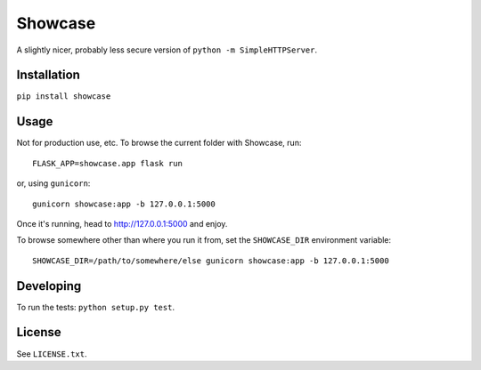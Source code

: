========
Showcase
========

A slightly nicer, probably less secure version of ``python -m SimpleHTTPServer``.

Installation
============

``pip install showcase``

Usage
=====

Not for production use, etc. To browse the current folder with Showcase, run::

    FLASK_APP=showcase.app flask run

or, using ``gunicorn``::

    gunicorn showcase:app -b 127.0.0.1:5000

Once it's running, head to http://127.0.0.1:5000 and enjoy.

To browse somewhere other than where you run it from, set the ``SHOWCASE_DIR`` environment variable::

    SHOWCASE_DIR=/path/to/somewhere/else gunicorn showcase:app -b 127.0.0.1:5000

Developing
==========

To run the tests: ``python setup.py test``.

License
=======

See ``LICENSE.txt``.


